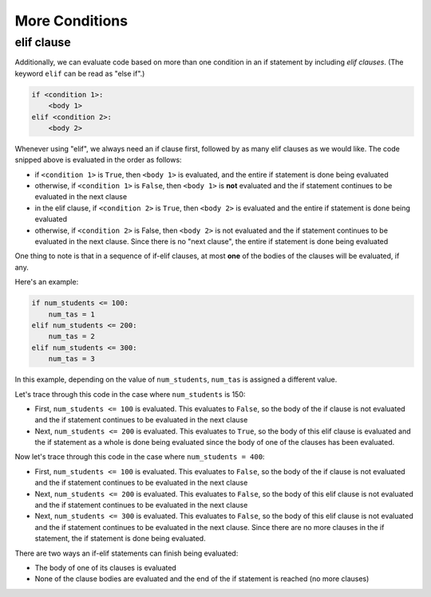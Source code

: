 More Conditions
===============

elif clause
-----------

Additionally, we can evaluate code based on more than one condition in an if statement by including *elif clauses*. (The keyword ``elif`` can be read as "else if".)

.. code-block::

    if <condition 1>:
        <body 1>
    elif <condition 2>:
        <body 2>

Whenever using "elif", we always need an if clause first, followed by as many elif clauses as we would like. The code snipped above is evaluated in the order as follows:

* if ``<condition 1>`` is ``True``, then ``<body 1>`` is evaluated, and the entire if statement is done being evaluated
* otherwise, if ``<condition 1>`` is ``False``, then ``<body 1>`` is **not** evaluated and the if statement continues to be evaluated in the next clause
* in the elif clause, if ``<condition 2>`` is ``True``, then ``<body 2>`` is evaluated and the entire if statement is done being evaluated
* otherwise, if ``<condition 2>`` is False, then ``<body 2>`` is not evaluated and the if statement continues to be evaluated in the next clause. Since there is no "next clause", the entire if statement is done being evaluated

One thing to note is that in a sequence of if-elif clauses, at most **one** of the bodies of the clauses will be evaluated, if any.

Here's an example:

.. code-block:: python

    if num_students <= 100:
        num_tas = 1
    elif num_students <= 200:
        num_tas = 2
    elif num_students <= 300:
        num_tas = 3

In this example, depending on the value of ``num_students``, ``num_tas`` is assigned a different value.

Let's trace through this code in the case where ``num_students`` is 150:

* First, ``num_students <= 100`` is evaluated. This evaluates to ``False``, so the body of the if clause is not evaluated and the if statement continues to be evaluated in the next clause
* Next, ``num_students <= 200`` is evaluated. This evaluates to ``True``, so the body of this elif clause is evaluated and the if statement as a whole is done being evaluated since the body of one of the clauses has been evaluated.

Now let's trace through this code in the case where ``num_students = 400``:

* First, ``num_students <= 100`` is evaluated. This evaluates to ``False``, so the body of the if clause is not evaluated and the if statement continues to be evaluated in the next clause
* Next, ``num_students <= 200`` is evaluated. This evaluates to ``False``, so the body of this elif clause is not evaluated and the if statement continues to be evaluated in the next clause
* Next, ``num_students <= 300`` is evaluated. This evaluates to ``False``, so the body of this elif clause is not evaluated and the if statement continues to be evaluated in the next clause. Since there are no more clauses in the if statement, the if statement is done being evaluated.
  
There are two ways an if-elif statements can finish being evaluated:

* The body of one of its clauses is evaluated
* None of the clause bodies are evaluated and the end of the if statement is reached (no more clauses)